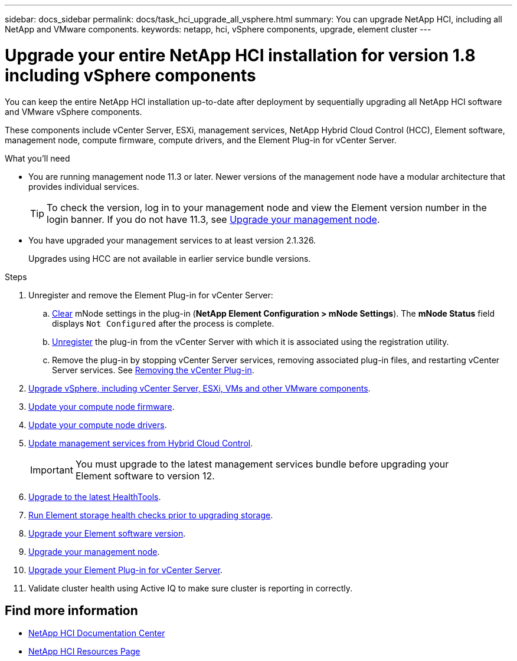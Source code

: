 ---
sidebar: docs_sidebar
permalink: docs/task_hci_upgrade_all_vsphere.html
summary: You can upgrade NetApp HCI, including all NetApp and VMware components.
keywords: netapp, hci, vSphere components, upgrade, element cluster
---

= Upgrade your entire NetApp HCI installation for version 1.8 including vSphere components

:hardbreaks:
:nofooter:
:icons: font
:linkattrs:
:imagesdir: ../media/

[.lead]
You can keep the entire NetApp HCI installation up-to-date after deployment by sequentially upgrading all NetApp HCI software and VMware vSphere components.

These components include vCenter Server, ESXi, management services, NetApp Hybrid Cloud Control (HCC), Element software, management node, compute firmware, compute drivers, and the Element Plug-in for vCenter Server.

.What you'll need

* You are running management node 11.3 or later. Newer versions of the management node have a modular architecture that provides individual services.
+
TIP: To check the version, log in to your management node and view the Element version number in the login banner. If you do not have 11.3, see link:task_hcc_upgrade_management_node.html[Upgrade your management node].

* You have upgraded your management services to at least version 2.1.326.
+
Upgrades using HCC are not available in earlier service bundle versions.


.Steps

. Unregister and remove the Element Plug-in for vCenter Server:
.. http://docs.netapp.com/hci/topic/com.netapp.doc.hci-vcp-ug-170/GUID-2AA0DA12-A3E3-4BAE-9413-A01A54B9B7CE.html[Clear^] mNode settings in the plug-in (*NetApp Element Configuration > mNode Settings*). The *mNode Status* field displays `Not Configured` after the process is complete.
.. http://docs.netapp.com/hci/topic/com.netapp.doc.hci-vcp-ug-170/GUID-6EC12854-37E6-421E-A5AA-8686AB0712FC.html[Unregister^] the plug-in from the vCenter Server with which it is associated using the registration utility.
.. Remove the plug-in by stopping vCenter Server services, removing associated plug-in files, and restarting vCenter Server services. See http://docs.netapp.com/hci/topic/com.netapp.doc.hci-vcp-ug-170/GUID-F8A97D43-D94B-468A-B260-11ED635C960E.html[Removing the vCenter Plug-in^].
. https://docs.vmware.com/en/VMware-vSphere/6.7/com.vmware.vcenter.upgrade.doc/GUID-7AFB6672-0B0B-4902-B254-EE6AE81993B2.html[Upgrade vSphere, including vCenter Server, ESXi, VMs and other VMware components^].
. link:task_hcc_upgrade_compute_node_firmware.html[Update your compute node firmware].
. link:task_hcc_upgrade_compute_node_drivers.html[Update your compute node drivers].
. link:task_hcc_upgrade_management_services.html[Update management services from Hybrid Cloud Control].
+
IMPORTANT: You must upgrade to the latest management services bundle before upgrading your
Element software to version 12.

. link:task_hcc_upgrade_element_latest_healthtools.html[Upgrade to the latest HealthTools].
. link:task_hcc_upgrade_element_prechecks.html[Run Element storage health checks prior to upgrading storage].
. link:task_hcc_upgrade_element_software.html[Upgrade your Element software version].
. link:task_hcc_upgrade_management_node.html[Upgrade your management node].
. link:task_vcp_upgrade_plugin.html[Upgrade your Element Plug-in for vCenter Server].
. Validate cluster health using Active IQ to make sure cluster is reporting in correctly.


[discrete]
== Find more information

* https://docs.netapp.com/hci/index.jsp[NetApp HCI Documentation Center^]
* https://docs.netapp.com/us-en/documentation/hci.aspx[NetApp HCI Resources Page^]
